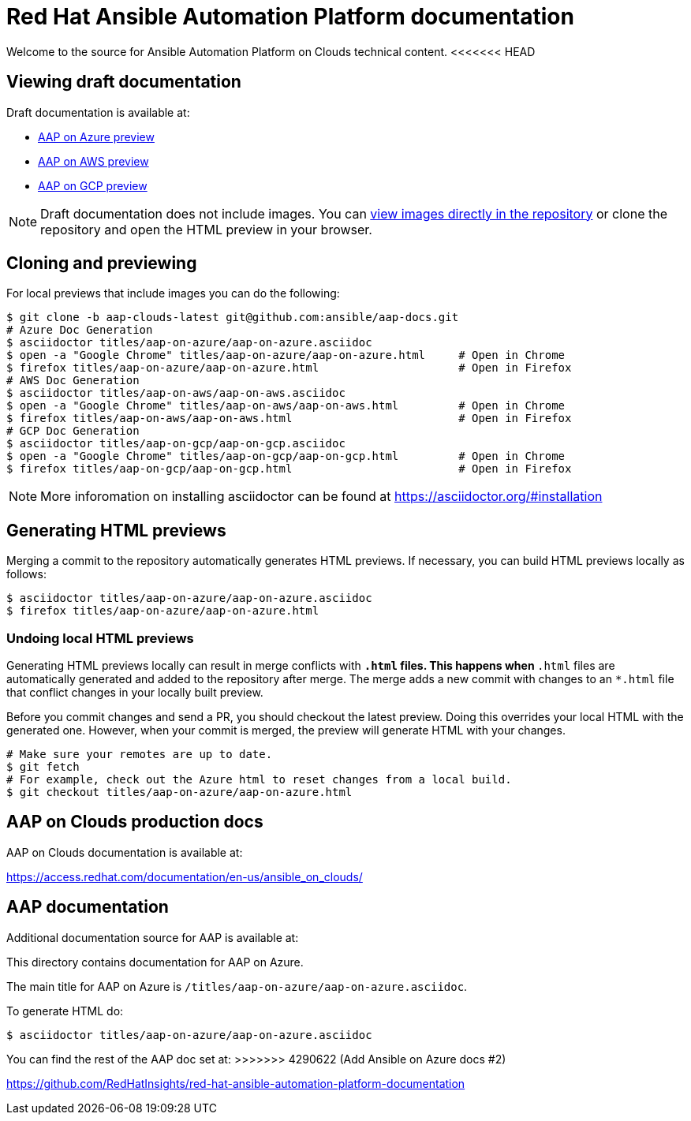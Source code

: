 = Red Hat Ansible Automation Platform documentation

Welcome to the source for Ansible Automation Platform on Clouds technical content.
<<<<<<< HEAD

== Viewing draft documentation

Draft documentation is available at:

* link:https://htmlpreview.github.io/?https://github.com/ansible/aap-docs/blob/aap-clouds-latest/titles/aap-on-azure/aap-on-azure.html[AAP on Azure preview]
* link:https://htmlpreview.github.io/?https://github.com/ansible/aap-docs/blob/aap-clouds-latest/titles/aap-on-aws/aap-on-aws.html[AAP on AWS preview]
* link:https://htmlpreview.github.io/?https://github.com/ansible/aap-docs/blob/aap-clouds-latest/titles/aap-on-gcp/aap-on-gcp.html[AAP on GCP preview]

[NOTE]
====
Draft documentation does not include images.
You can link:https://github.com/ansible/aap-docs/tree/aap-clouds-latest/images/[view images directly in the repository] or clone the repository and open the HTML preview in your browser.
====

== Cloning and previewing

For local previews that include images you can do the following:

[source,bash]
----
$ git clone -b aap-clouds-latest git@github.com:ansible/aap-docs.git
# Azure Doc Generation
$ asciidoctor titles/aap-on-azure/aap-on-azure.asciidoc
$ open -a "Google Chrome" titles/aap-on-azure/aap-on-azure.html     # Open in Chrome
$ firefox titles/aap-on-azure/aap-on-azure.html                     # Open in Firefox
# AWS Doc Generation
$ asciidoctor titles/aap-on-aws/aap-on-aws.asciidoc
$ open -a "Google Chrome" titles/aap-on-aws/aap-on-aws.html         # Open in Chrome
$ firefox titles/aap-on-aws/aap-on-aws.html                         # Open in Firefox
# GCP Doc Generation
$ asciidoctor titles/aap-on-gcp/aap-on-gcp.asciidoc
$ open -a "Google Chrome" titles/aap-on-gcp/aap-on-gcp.html         # Open in Chrome
$ firefox titles/aap-on-gcp/aap-on-gcp.html                         # Open in Firefox
----

[NOTE]
====
More inforomation on installing asciidoctor can be found at https://asciidoctor.org/#installation
====

== Generating HTML previews

Merging a commit to the repository automatically generates HTML previews.
If necessary, you can build HTML previews locally as follows:

[source,bash]
----
$ asciidoctor titles/aap-on-azure/aap-on-azure.asciidoc
$ firefox titles/aap-on-azure/aap-on-azure.html
----

=== Undoing local HTML previews

Generating HTML previews locally can result in merge conflicts with `*.html` files.
This happens when `*.html` files are automatically generated and added to the repository after merge.
The merge adds a new commit with changes to an `*.html` file that conflict changes in your locally built preview.

Before you commit changes and send a PR, you should checkout the latest preview.
Doing this overrides your local HTML with the generated one.
However, when your commit is merged, the preview will generate HTML with your changes.

[source,bash]
----
# Make sure your remotes are up to date.
$ git fetch
# For example, check out the Azure html to reset changes from a local build.
$ git checkout titles/aap-on-azure/aap-on-azure.html
----

== AAP on Clouds production docs

AAP on Clouds documentation is available at:

https://access.redhat.com/documentation/en-us/ansible_on_clouds/

== AAP documentation

Additional documentation source for AAP is available at:
=======

This directory contains documentation for AAP on Azure.

The main title for AAP on Azure is `/titles/aap-on-azure/aap-on-azure.asciidoc`.

To generate HTML do:

[source,bash]
----
$ asciidoctor titles/aap-on-azure/aap-on-azure.asciidoc
----

You can find the rest of the AAP doc set at:
>>>>>>> 4290622 (Add Ansible on Azure docs #2)

https://github.com/RedHatInsights/red-hat-ansible-automation-platform-documentation
